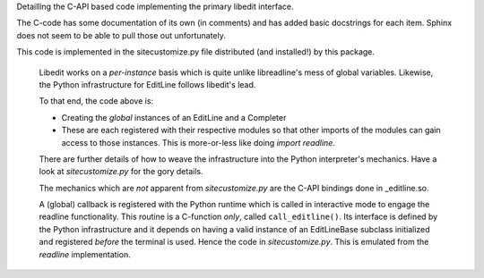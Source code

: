 
.. py:module:: editline._editline

Detailling the C-API based code implementing the primary
libedit interface.

The C-code has some documentation of its own (in comments) and
has added basic docstrings for each item.  Sphinx does not seem
to be able to pull those out unfortunately.


.. py:class:: EditLineBase(name: str, in_stream: object, out_stream: object, err_stream: object) -> object
   :module: editline._editline

      Bases: :class:`object`

      This is the base-interface class for binding to NetBSD's libedit library.
      It implements a similar functionality as readline.so but using a different API.  (It *does* have a `readline` API but that has been tried and beaten a lot in the readline extension to moderate avail.  It has greatly over complicated that extension and really does not work too well...)
   
      :param name:       A name of the instance
      :param in_stream:  A file-like object where the `input` is pulled
      :param out_stream: A file-like object where the `output` is pushed
      :param err_stream: A file-like object where the `errors` are pushed

      :returns: EditLineBase class instance

      .. :rubrik: Notes

      Each `stream` must implement the `fileno()` member function so that a C FILE handle can be opened and used based on that `fileno`.


   .. py:attribute::  EditLineBase.H_ADD
      :module: editline._editline
      :annotation: cmd value for history() api to add a history command
		
   .. py:attribute::  EditLineBase.H_APPEND
      :module: editline._editline
      :annotation: cmd value for history() api to append a history command

   .. py:attribute::  EditLineBase.H_CURR
      :module: editline._editline
      :annotation: cmd value for history() api to get the current entry

   .. py:attribute::  EditLineBase.H_DEL
      :module: editline._editline
      :annotation: cmd value for history() api to delete a history command

   .. py:attribute::  EditLineBase.H_ENTER
      :module: editline._editline
      :annotation: cmd value for history() api to add a new history command

   .. py:attribute::  EditLineBase.H_FIRST
      :module: editline._editline
      :annotation: cmd value for history() api to get the first history command

   .. py:attribute::  EditLineBase.H_GETSIZE
      :module: editline._editline
      :annotation: cmd value for history() api to return the size of th history

   .. py:attribute::  EditLineBase.H_GETUNIQUE
      :module: editline._editline
      :annotation: cmd value for history() api to only store unique commands



   .. py:attribute::  EditLineBase.prompt
      :module: editline._editline
      :annotation: set the command-line prompt string (default '>>> ')

   .. py:attribute::  EditLineBase.rprompt
      :module: editline._editline
      :annotation: set the command-line right-side prompt string

   .. py:attribute::  EditLineBase.in_stream
      :module: editline._editline
      :annotation: terminal interface file-like object for `stdin`

   .. py:attribute::  EditLineBase.out_stream
      :module: editline._editline
      :annotation: terminal interface file-like object for `stdout`

   .. py:attribute::  EditLineBase.err_stream
      :module: editline._editline
      :annotation: terminal interface file-like object for `stderr`


   .. py:method:: EditLineBase._completer(text: str) -> list
      :module: editline._editline
   
      Compute matching attributes to an object.
      
      :param text: the command-line text to be completed
      
      :returns: All available commands which have `text` as a prefix.
      
      .. rubric:: Notes
      
      This routine is, effectively, a Python callback from libedit's completion
      coding from within the C-API. The goal is to do the bulk of the command
      "figuring-out" in Python where it is sooooo much easier to manage lists
      of strings.
      
      .. warning::
      
         This routine is a *default* and must be overidden in a subclass.


   .. py:method:: EditLineBase.delete_text(count: int)
      :module: editline._editline
   
      Scrub out `count` characters of the command-line at the current position
      
      :param count: count of characters to be removed
      
      :returns: Nothing


   .. py:method:: EditLineBase.insert_text(text: str)
      :module: editline._editline
   
      Insert some additional text onto the command line at the current position.
      
      :param text: the text string to be inserted into the current command-line
      
      :returns: Nothing

	     
   .. py:method:: EditLineBase.readline() -> str
      :module: editline._editline
   
      Engage the user interactively in a tab-completion enable input.
      
      :returns: string input by user


   .. py:method:: EditLineBase.redisplay()
      :module: editline._editline
   
      Force the terminal library to re-draw the current command-line.
      
      :returns: Nothing


   .. py:method:: EditLineBase.history(cmd: int, *args)
      :module: editline._editline
   
      Direct interface to libedit's `history` API.

      :param cmd: an H\_ constant from the class
      :param args: arguments vary based on the cmd 
      
      :returns: Varies based on the cmd

      .. rubric:: Notes
      
      The details for arguments pertaining to each H\_ command value are best
      documented in libedit's history.3 man-page.


   .. py:method:: EditLineBase.read_history_file(read_history_file: str) -> int
      :module: editline._editline
   
      Load the given filename into the history buffer.  The format of 
      this file is defined by libedit itself and is best generated with
      write_history_file().

      :param fname: filename of the file to load into history

      :returns: Error code on failure or 0 on success


   .. py:method:: EditLineBase.write_history_file(write_history_file: str) -> int
      :module: editline._editline
   
      Write out the accumulated history of commands input in this instance
      to a file of the given name.

      :param fname: filename of the file to write

      :returns: Error code on failure or 0 on success


  .. :rubrik: Infrastructure Notes

  The general implementation of this module contains two aspects:

     - EditLineBase class for instances of interpreters
     - Module global initializations for system interface (`python -i`)

  In order to engage the terminal completion using editline, it is necessary
  for it to be loaded and setup with a lineeditor instance.  The EditLineBase
  subclass provides the more specific support for Python's interpreter (or a
  custom one if you build it) and works with lineeditor to provide the fancier
  functionality of the tab-completer.  To configure the global instance, the
  code is:

.. code-block:: python
   :caption: EditLine Bootstrap

     from editline import _editline
     from editline.editline import EditLine
     from editline import lineeditor
     editline_system = _editline.get_global_instance()
     if editline_system is None:
         sys_el = EditLine("PythonSystem", sys.stdin, sys.stdout, sys.stderr)
         _editline.set_global_instance(sys_el)

         sys_line_ed = lineeditor.EditlineCompleter(sys_el)
         lineeditor.global_line_editor(sys_line_ed)


This code is implemented in the sitecustomize.py file distributed (and installed!) by this package.

   Libedit works on a *per-instance* basis which is quite unlike libreadline's  mess of global variables.  Likewise, the Python infrastructure for EditLine follows libedit's lead.

   To that end, the code above is:

   - Creating the *global* instances of an EditLine and a Completer
   - These are each registered with their respective modules so that other imports of the modules can gain access to those instances.  This is more-or-less like doing `import readline`.

   There are further details of how to weave the infrastructure into the Python interpreter's mechanics.  Have a look at `sitecustomize.py` for the gory details.

   The mechanics which are *not* apparent from `sitecustomize.py` are the C-API bindings done in _editline.so.

   A (global) callback is registered with the Python runtime which is called in interactive mode to engage the readline functionality.  This routine is a C-function *only*, called ``call_editline()``.  Its interface is defined by the Python infrastructure and it depends on having a valid instance of an EditLineBase subclass initialized and registered *before* the terminal is used.   Hence the code in `sitecustomize.py`.  This is emulated from the `readline` implementation.

